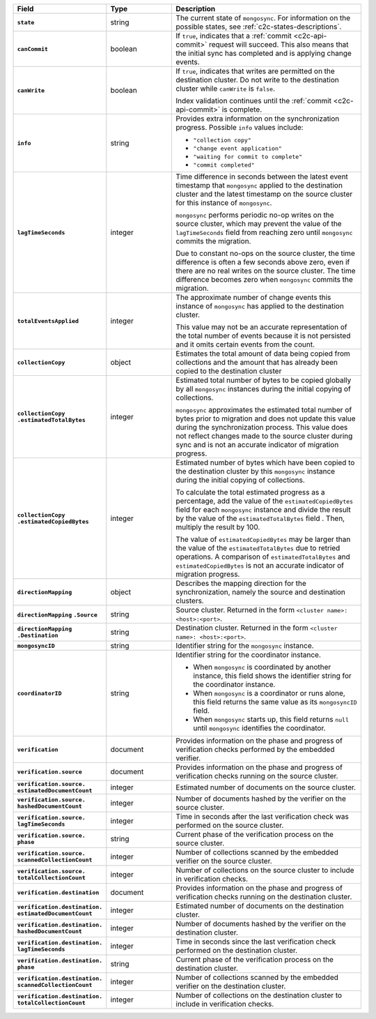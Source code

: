 
.. list-table::
   :header-rows: 1
   :stub-columns: 1
   :widths: 20 20 60

   * - Field
     - Type
     - Description

   * - ``state``
     - string
     - The current state of ``mongosync``. For information on the
       possible states, see :ref:`c2c-states-descriptions`.

   * - ``canCommit``
     - boolean
     - If ``true``, indicates that a :ref:`commit <c2c-api-commit>`
       request will succeed. This also means that the initial sync has
       completed and is applying change events.

   * - ``canWrite``
     - boolean
     - If ``true``, indicates that writes are permitted on the
       destination cluster. Do not write to the destination cluster
       while ``canWrite`` is ``false``.
  
       Index validation continues until the :ref:`commit
       <c2c-api-commit>` is complete.

   * - ``info``
     - string
     - Provides extra information on the synchronization progress.
       Possible ``info`` values include:

       - ``"collection copy"``
       - ``"change event application"``
       - ``"waiting for commit to complete"``
       - ``"commit completed"``

   * - ``lagTimeSeconds``
     - integer
     - Time difference in seconds between the latest event timestamp that
       ``mongosync`` applied to the destination cluster and the latest
       timestamp on the source cluster for this instance of ``mongosync``.

       ``mongosync`` performs periodic no-op writes on the source cluster,
       which may prevent the value of the ``lagTimeSeconds`` field from
       reaching zero until ``mongosync`` commits the migration.

       Due to constant no-ops on the source cluster, the time difference
       is often a few seconds above zero, even if there are no real
       writes on the source cluster. The time difference becomes zero
       when ``mongosync`` commits the migration.

   * - ``totalEventsApplied``
     - integer
     - The approximate number of change events this instance of 
       ``mongosync`` has applied to the destination cluster.

       This value may not be an accurate representation of the total 
       number of events because it is not persisted and it omits 
       certain events from the count.

   * - ``collectionCopy``
     - object
     - Estimates the total amount of data being copied from collections and the
       amount that has already been copied to the destination cluster

   * - ``collectionCopy``
       ``.estimatedTotalBytes``
     - integer
     - Estimated total number of bytes to be copied globally by all
       ``mongosync`` instances during the initial copying of
       collections.
       

       ``mongosync`` approximates the estimated total number of bytes
       prior to migration and does not update this value during the
       synchronization process. This value does not reflect changes
       made to the source cluster during sync and is not an accurate
       indicator of migration progress. 

   * - ``collectionCopy``
       ``.estimatedCopiedBytes``
     - integer
     - Estimated number of bytes which have been copied to the destination
       cluster by this ``mongosync`` instance during the initial copying of 
       collections.

       To calculate the total estimated progress as a percentage, add the value
       of the ``estimatedCopiedBytes`` field for each ``mongosync`` instance
       and divide the result by the value of the ``estimatedTotalBytes`` field
       . Then, multiply the result by 100.

       The value of ``estimatedCopiedBytes`` may be larger than the
       value of the ``estimatedTotalBytes`` due to retried operations.
       A comparison of ``estimatedTotalBytes`` and
       ``estimatedCopiedBytes`` is not an accurate indicator of
       migration progress.  

   * - ``directionMapping``
     - object
     - Describes the mapping direction for the synchronization, namely
       the source and destination clusters.

   * - ``directionMapping``
       ``.Source``
     - string
     - Source cluster. Returned in the form
       ``<cluster name>: <host>:<port>``.

   * - ``directionMapping``
       ``.Destination``
     - string
     - Destination cluster. Returned in the form
       ``<cluster name>: <host>:<port>``.

   * - ``mongosyncID``
     - string
     - Identifier string for the ``mongosync`` instance.

       .. versionadded:: 1.3

   * - ``coordinatorID``
     - string
     - Identifier string for the coordinator instance.

       - When ``mongosync`` is coordinated by another instance, this field shows
         the identifier string for the coordinator instance.

       - When ``mongosync`` is a coordinator or runs alone, this field returns
         the same value as its ``mongosyncID`` field.

       - When ``mongosync`` starts up, this field returns ``null`` until
         ``mongosync`` identifies the coordinator.

       .. versionadded:: 1.3

   * - ``verification``
     - document
     - Provides information on the phase and progress of
       verification checks performed by the embedded verifier.

       .. versionadded:: 1.9

   * - ``verification.source``
     - document
     - Provides information on the phase and progress of
       verification checks running on the source cluster.

       .. versionadded:: 1.9

   * - ``verification.source.`` ``estimatedDocumentCount``
     - integer
     - Estimated number of documents on the source cluster.

       .. versionadded:: 1.9

   * - ``verification.source.`` ``hashedDocumentCount``
     - integer
     - Number of documents hashed by the verifier on the
       source cluster.

       .. versionadded:: 1.9

   * - ``verification.source.`` ``lagTimeSeconds``
     - integer
     - Time in seconds after the last verification check was
       performed on the source cluster.

       .. versionadded:: 1.9

   * - ``verification.source.`` ``phase``
     - string
     - Current phase of the verification process on the source
       cluster.

       .. versionadded:: 1.9

   * - ``verification.source.`` ``scannedCollectionCount``
     - integer
     - Number of collections scanned by the embedded verifier on
       the source cluster.

       .. versionadded:: 1.9

   * - ``verification.source.`` ``totalCollectionCount``
     - integer
     - Number of collections on the source cluster to include in
       verification checks.

   * - ``verification.destination``
     - document
     - Provides information on the phase and progress of
       verification checks running on the destination cluster.

       .. versionadded:: 1.9

   * - ``verification.destination.`` ``estimatedDocumentCount``
     - integer
     - Estimated number of documents on the destination cluster.

       .. versionadded:: 1.9

   * - ``verification.destination.`` ``hashedDocumentCount``
     - integer
     - Number of documents hashed by the verifier on the
       destination cluster.

       .. versionadded:: 1.9

   * - ``verification.destination.`` ``lagTimeSeconds``
     - integer
     - Time in seconds since the last verification check
       performed on the destination cluster.

       .. versionadded:: 1.9

   * - ``verification.destination.`` ``phase``
     - string
     - Current phase of the verification process on the
       destination cluster.

       .. versionadded:: 1.9

   * - ``verification.destination.`` ``scannedCollectionCount``
     - integer
     - Number of collections scanned by the embedded verifier on
       the destination cluster.

       .. versionadded:: 1.9

   * - ``verification.destination.`` ``totalCollectionCount``
     - integer
     - Number of collections on the destination cluster to
       include in verification checks.

       .. versionadded:: 1.9

